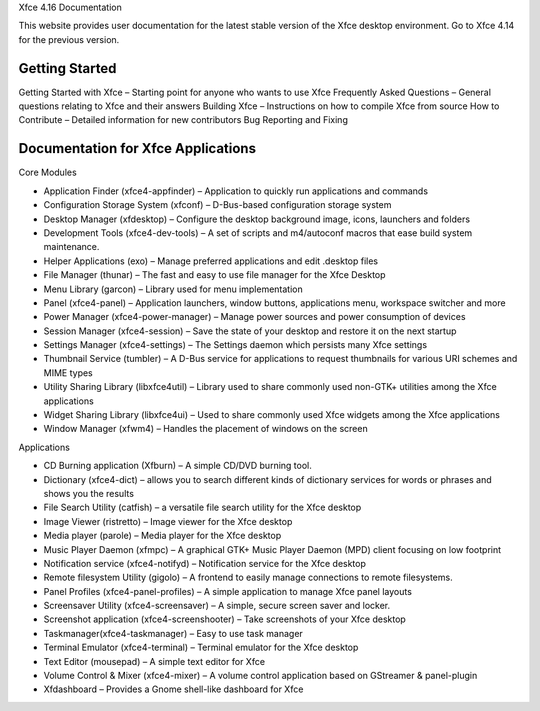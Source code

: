 Xfce 4.16 Documentation


This website provides user documentation for the latest stable version of the Xfce desktop environment. Go to Xfce 4.14 for the previous version.

Getting Started
===============

Getting Started with Xfce – Starting point for anyone who wants to use Xfce
Frequently Asked Questions – General questions relating to Xfce and their answers
Building Xfce – Instructions on how to compile Xfce from source
How to Contribute – Detailed information for new contributors
Bug Reporting and Fixing

Documentation for Xfce Applications
======================================

Core Modules

- Application Finder (xfce4-appfinder) – Application to quickly run applications and commands
- Configuration Storage System (xfconf) – D-Bus-based configuration storage system
- Desktop Manager (xfdesktop) – Configure the desktop background image, icons, launchers and folders
- Development Tools (xfce4-dev-tools) – A set of scripts and m4/autoconf macros that ease build system maintenance.
- Helper Applications (exo) – Manage preferred applications and edit .desktop files
- File Manager (thunar) – The fast and easy to use file manager for the Xfce Desktop
- Menu Library (garcon) – Library used for menu implementation
- Panel (xfce4-panel) – Application launchers, window buttons, applications menu, workspace switcher and more
- Power Manager (xfce4-power-manager) – Manage power sources and power consumption of devices
- Session Manager (xfce4-session) – Save the state of your desktop and restore it on the next startup
- Settings Manager (xfce4-settings) – The Settings daemon which persists many Xfce settings
- Thumbnail Service (tumbler) – A D-Bus service for applications to request thumbnails for various URI schemes and MIME types
- Utility Sharing Library (libxfce4util) – Library used to share commonly used non-GTK+ utilities among the Xfce applications
- Widget Sharing Library (libxfce4ui) – Used to share commonly used Xfce widgets among the Xfce applications
- Window Manager (xfwm4) – Handles the placement of windows on the screen

Applications

- CD Burning application (Xfburn) – A simple CD/DVD burning tool.
- Dictionary (xfce4-dict) – allows you to search different kinds of dictionary services for words or phrases and shows you the results
- File Search Utility (catfish) – a versatile file search utility for the Xfce desktop
- Image Viewer (ristretto) – Image viewer for the Xfce desktop
- Media player (parole) – Media player for the Xfce desktop
- Music Player Daemon (xfmpc) – A graphical GTK+ Music Player Daemon (MPD) client focusing on low footprint
- Notification service (xfce4-notifyd) – Notification service for the Xfce desktop
- Remote filesystem Utility (gigolo) – A frontend to easily manage connections to remote filesystems.
- Panel Profiles (xfce4-panel-profiles) – A simple application to manage Xfce panel layouts
- Screensaver Utility (xfce4-screensaver) – A simple, secure screen saver and locker.
- Screenshot application (xfce4-screenshooter) – Take screenshots of your Xfce desktop
- Taskmanager(xfce4-taskmanager) – Easy to use task manager
- Terminal Emulator (xfce4-terminal) – Terminal emulator for the Xfce desktop
- Text Editor (mousepad) – A simple text editor for Xfce
- Volume Control & Mixer (xfce4-mixer) – A volume control application based on GStreamer & panel-plugin
- Xfdashboard – Provides a Gnome shell-like dashboard for Xfce
